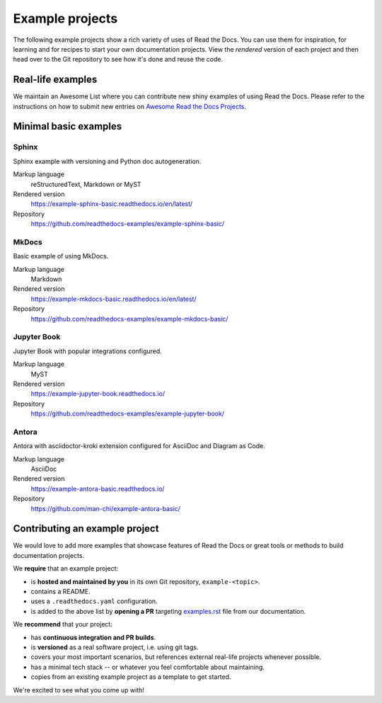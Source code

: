 Example projects
================

The following example projects show a rich variety of uses of Read the Docs.
You can use them for inspiration, for learning and for recipes to start your own documentation projects.
View the *rendered* version of each project and then head over to the Git repository to see how it's done and reuse the code.

Real-life examples
------------------

We maintain an Awesome List where you can contribute new shiny examples of using Read the Docs.
Please refer to the instructions on how to submit new entries on `Awesome Read the Docs Projects <https://github.com/readthedocs-examples/awesome-read-the-docs>`__.

Minimal basic examples
----------------------

Sphinx
~~~~~~

Sphinx example with versioning and Python doc autogeneration.

Markup language
  reStructuredText, Markdown or MyST
Rendered version
  https://example-sphinx-basic.readthedocs.io/en/latest/
Repository
  https://github.com/readthedocs-examples/example-sphinx-basic/

MkDocs
~~~~~~

Basic example of using MkDocs.

Markup language
  Markdown
Rendered version
  https://example-mkdocs-basic.readthedocs.io/en/latest/
Repository
  https://github.com/readthedocs-examples/example-mkdocs-basic/

Jupyter Book
~~~~~~~~~~~~

Jupyter Book with popular integrations configured.

Markup language
  MyST
Rendered version
  https://example-jupyter-book.readthedocs.io/
Repository
  https://github.com/readthedocs-examples/example-jupyter-book/

Antora
~~~~~~

Antora with asciidoctor-kroki extension configured for AsciiDoc and Diagram as Code.

Markup language
  AsciiDoc
Rendered version
  https://example-antora-basic.readthedocs.io/
Repository
  https://github.com/man-chi/example-antora-basic/

Contributing an example project
-------------------------------

We would love to add more examples that showcase features of Read the Docs or great tools or methods to build documentation projects.

We **require** that an example project:

* is **hosted and maintained by you** in its own Git repository, ``example-<topic>``.
* contains a README.
* uses a ``.readthedocs.yaml`` configuration.
* is added to the above list by **opening a PR** targeting `examples.rst <https://github.com/readthedocs/readthedocs.org/blob/main/docs/user/examples.rst>`_ file from our documentation.


We **recommend** that your project:

* has **continuous integration and PR builds**.
* is **versioned** as a real software project, i.e. using git tags.
* covers your most important scenarios, but references external real-life projects whenever possible.
* has a minimal tech stack -- or whatever you feel comfortable about maintaining.
* copies from an existing example project as a template to get started.

We're excited to see what you come up with!
